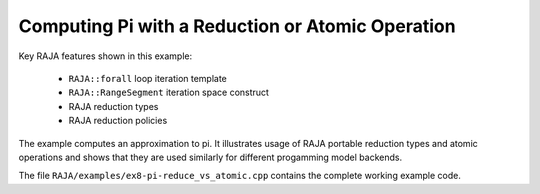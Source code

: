 .. ##
.. ## Copyright (c) 2016-17, Lawrence Livermore National Security, LLC.
.. ##
.. ## Produced at the Lawrence Livermore National Laboratory
.. ##
.. ## LLNL-CODE-689114
.. ##
.. ## All rights reserved.
.. ##
.. ## This file is part of RAJA.
.. ##
.. ## For details about use and distribution, please read RAJA/LICENSE.
.. ##

.. _pi-label:

--------------------------------------------------
Computing Pi with a Reduction or Atomic Operation
--------------------------------------------------

Key RAJA features shown in this example:

  * ``RAJA::forall`` loop iteration template 
  * ``RAJA::RangeSegment`` iteration space construct
  * RAJA reduction types
  * RAJA reduction policies

The example computes an approximation to pi. It illustrates usage of RAJA 
portable reduction types and atomic operations and shows that they are
used similarly for different progamming model backends.

The file ``RAJA/examples/ex8-pi-reduce_vs_atomic.cpp`` contains the complete 
working example code.
